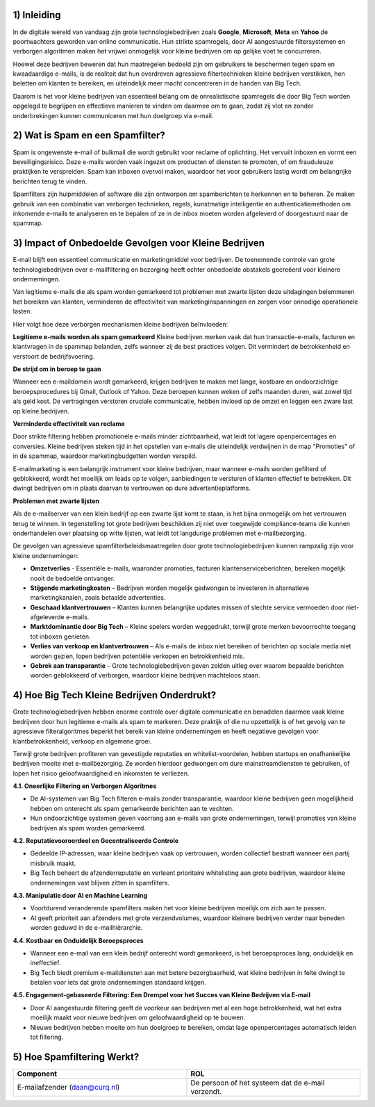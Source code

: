 1) **Inleiding**
--------------
In de digitale wereld van vandaag zijn grote technologiebedrijven zoals **Google**, **Microsoft**, **Meta** en **Yahoo** de poortwachters geworden van online communicatie. Hun strikte spamregels, door AI aangestuurde filtersystemen en verborgen algoritmen maken het vrijwel onmogelijk voor kleine bedrijven om op gelijke voet te concurreren.

Hoewel deze bedrijven beweren dat hun maatregelen bedoeld zijn om gebruikers te beschermen tegen spam en kwaadaardige e-mails, is de realiteit dat hun overdreven agressieve filtertechnieken kleine bedrijven verstikken, hen beletten om klanten te bereiken, en uiteindelijk meer macht concentreren in de handen van Big Tech.

Daarom is het voor kleine bedrijven van essentieel belang om de onrealistische spamregels die door Big Tech worden opgelegd te begrijpen en effectieve manieren te vinden om daarmee om te gaan, zodat zij vlot en zonder onderbrekingen kunnen communiceren met hun doelgroep via e-mail.

2) **Wat is Spam en een Spamfilter?**
--------------------------------------
Spam is ongewenste e-mail of bulkmail die wordt gebruikt voor reclame of oplichting. Het vervuilt inboxen en vormt een beveiligingsrisico. Deze e-mails worden vaak ingezet om producten of diensten te promoten, of om frauduleuze praktijken te verspreiden. Spam kan inboxen overvol maken, waardoor het voor gebruikers lastig wordt om belangrijke berichten terug te vinden.

Spamfilters zijn hulpmiddelen of software die zijn ontworpen om spamberichten te herkennen en te beheren. Ze maken gebruik van een combinatie van verborgen technieken, regels, kunstmatige intelligentie en authenticatiemethoden om inkomende e-mails te analyseren en te bepalen of ze in de inbox moeten worden afgeleverd of doorgestuurd naar de spammap.

3) **Impact of Onbedoelde Gevolgen voor Kleine Bedrijven**
------------------------------------------------------------
E-mail blijft een essentieel communicatie en marketingmiddel voor bedrijven. De toenemende controle van grote technologiebedrijven over e-mailfiltering en bezorging heeft echter onbedoelde obstakels gecreëerd voor kleinere ondernemingen.

Van legitieme e-mails die als spam worden gemarkeerd tot problemen met zwarte lijsten deze uitdagingen belemmeren het bereiken van klanten, verminderen de effectiviteit van marketinginspanningen en zorgen voor onnodige operationele lasten.

Hier volgt hoe deze verborgen mechanismen kleine bedrijven beïnvloeden:

**Legitieme e-mails worden als spam gemarkeerd**
Kleine bedrijven merken vaak dat hun transactie-e-mails, facturen en klantvragen in de spammap belanden, zelfs wanneer zij de best practices volgen. Dit vermindert de betrokkenheid en verstoort de bedrijfsvoering.

**De strijd om in beroep te gaan**

Wanneer een e-maildomein wordt gemarkeerd, krijgen bedrijven te maken met lange, kostbare en ondoorzichtige beroepsprocedures bij Gmail, Outlook of Yahoo. Deze beroepen kunnen weken of zelfs maanden duren, wat zowel tijd als geld kost. De vertragingen verstoren cruciale communicatie, hebben invloed op de omzet en leggen een zware last op kleine bedrijven.

**Verminderde effectiviteit van reclame**

Door strikte filtering hebben promotionele e-mails minder zichtbaarheid, wat leidt tot lagere openpercentages en conversies. Kleine bedrijven steken tijd in het opstellen van e-mails die uiteindelijk verdwijnen in de map "Promoties" of in de spammap, waardoor marketingbudgetten worden verspild.

E-mailmarketing is een belangrijk instrument voor kleine bedrijven, maar wanneer e-mails worden gefilterd of geblokkeerd, wordt het moeilijk om leads op te volgen, aanbiedingen te versturen of klanten effectief te betrekken. Dit dwingt bedrijven om in plaats daarvan te vertrouwen op dure advertentieplatforms.

**Problemen met zwarte lijsten**

Als de e-mailserver van een klein bedrijf op een zwarte lijst komt te staan, is het bijna onmogelijk om het vertrouwen terug te winnen. In tegenstelling tot grote bedrijven beschikken zij niet over toegewijde compliance-teams die kunnen onderhandelen over plaatsing op witte lijsten, wat leidt tot langdurige problemen met e-mailbezorging.

De gevolgen van agressieve spamfilterbeleidsmaatregelen door grote technologiebedrijven kunnen rampzalig zijn voor kleine ondernemingen:

• **Omzetverlies** - Essentiële e-mails, waaronder promoties, facturen klantenserviceberichten, bereiken mogelijk nooit de bedoelde ontvanger.
• **Stijgende marketingkosten** – Bedrijven worden mogelijk gedwongen te investeren in alternatieve marketingkanalen, zoals betaalde advertenties.
• **Geschaad klantvertrouwen** – Klanten kunnen belangrijke updates missen of slechte service vermoeden door niet-afgeleverde e-mails.
• **Marktdominantie door Big Tech** – Kleine spelers worden weggedrukt, terwijl grote merken bevoorrechte toegang tot inboxen genieten.
• **Verlies van verkoop en klantvertrouwen** – Als e-mails de inbox niet bereiken of berichten op sociale media niet worden gezien, lopen bedrijven potentiële verkopen en betrokkenheid mis.
• **Gebrek aan transparantie** – Grote technologiebedrijven geven zelden uitleg over waarom bepaalde berichten worden geblokkeerd of verborgen, waardoor kleine bedrijven machteloos staan.

4) **Hoe Big Tech Kleine Bedrijven Onderdrukt?**
--------------------------------------------------

Grote technologiebedrijven hebben enorme controle over digitale communicatie en benadelen daarmee vaak kleine bedrijven door hun legitieme e-mails als spam te markeren. Deze praktijk of die nu opzettelijk is of het gevolg van te agressieve filteralgoritmes beperkt het bereik van kleine ondernemingen en heeft negatieve gevolgen voor klantbetrokkenheid, verkoop en algemene groei.

Terwijl grote bedrijven profiteren van gevestigde reputaties en whitelist-voordelen, hebben startups en onafhankelijke bedrijven moeite met e-mailbezorging. Ze worden hierdoor gedwongen om dure mainstreamdiensten te gebruiken, of lopen het risico geloofwaardigheid en inkomsten te verliezen.

**4.1. Oneerlijke Filtering en Verborgen Algoritmes**

• De AI-systemen van Big Tech filteren e-mails zonder transparantie, waardoor kleine bedrijven geen mogelijkheid hebben om onterecht als spam gemarkeerde berichten aan te vechten.
• Hun ondoorzichtige systemen geven voorrang aan e-mails van grote ondernemingen, terwijl promoties van kleine bedrijven als spam worden gemarkeerd.

**4.2. Reputatievooroordeel en Gecentraliseerde Controle**

• Gedeelde IP-adressen, waar kleine bedrijven vaak op vertrouwen, worden collectief bestraft wanneer één partij misbruik maakt.
• Big Tech beheert de afzenderreputatie en verleent prioritaire whitelisting aan grote bedrijven, waardoor kleine ondernemingen vast blijven zitten in spamfilters.

**4.3. Manipulatie door AI en Machine Learning**

• Voortdurend veranderende spamfilters maken het voor kleine bedrijven moeilijk om zich aan te passen.
• AI geeft prioriteit aan afzenders met grote verzendvolumes, waardoor kleinere bedrijven verder naar beneden worden geduwd in de e-mailhiërarchie.

**4.4. Kostbaar en Onduidelijk Beroepsproces**

• Wanneer een e-mail van een klein bedrijf onterecht wordt gemarkeerd, is het beroepsproces lang, onduidelijk en ineffectief.
• Big Tech biedt premium e-maildiensten aan met betere bezorgbaarheid, wat kleine bedrijven in feite dwingt te betalen voor iets dat grote ondernemingen standaard krijgen.

**4.5. Engagement-gebaseerde Filtering: Een Drempel voor het Succes van Kleine Bedrijven via E-mail**

• Door AI aangestuurde filtering geeft de voorkeur aan bedrijven met al een hoge betrokkenheid, wat het extra moeilijk maakt voor nieuwe bedrijven om geloofwaardigheid op te bouwen.
• Nieuwe bedrijven hebben moeite om hun doelgroep te bereiken, omdat lage openpercentages automatisch leiden tot filtering.

5) **Hoe Spamfiltering Werkt?**
--------------------------------
.. list-table::
   :widths: 20 20 
   :header-rows: 1


   * - Component 
     - ROL
   * - E-mailafzender (daan@curq.nl)
     - De persoon of het systeem dat de e-mail verzendt.
   















